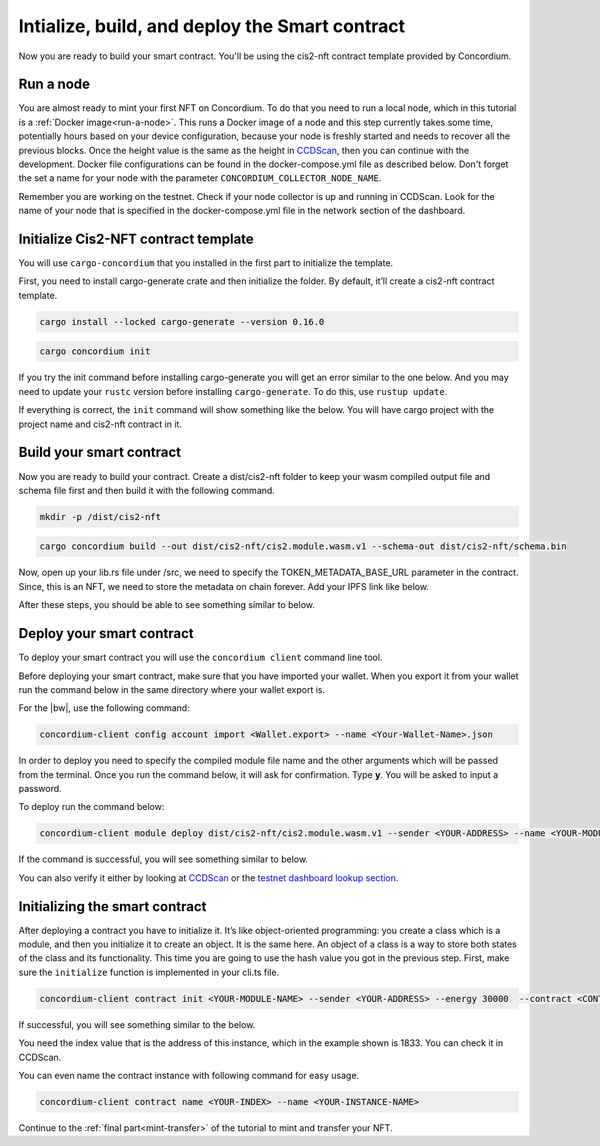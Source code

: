 .. _build-smart-contract:

===============================================
Intialize, build, and deploy the Smart contract
===============================================

Now you are ready to build your smart contract. You'll be using the cis2-nft contract template provided by Concordium.

Run a node
==========

You are almost ready to mint your first NFT on Concordium. To do that you need to run a local node, which in this tutorial is a :ref:`Docker image<run-a-node>`. This runs a Docker image of a node and this step currently takes some time, potentially hours based on your device configuration, because your node is freshly started and needs to recover all the previous blocks. Once the height value is the same as the height in `CCDScan <https://testnet.ccdscan.io/blocks>`__, then you can continue with the development. Docker file configurations can be found in the docker-compose.yml file as described below. Don't forget the set a name for your node with the parameter ``CONCORDIUM_COLLECTOR_NODE_NAME``.

Remember you are working on the testnet. Check if your node collector is up and running in CCDScan. Look for the name of your node that is specified in the docker-compose.yml file in the network section of the dashboard.

.. image:: images/node-collector.png
    :width: 100%

Initialize Cis2-NFT contract template
=====================================

You will use ``cargo-concordium`` that you installed in the first part to initialize the template.

First, you need to install cargo-generate crate and then initialize the folder. By default, it’ll create a cis2-nft contract template.

.. code-block:: console

    cargo install --locked cargo-generate --version 0.16.0

.. code-block:: console

    cargo concordium init

If you try the init command before installing cargo-generate you will get an error similar to the one below. And you may need to update your ``rustc`` version before installing ``cargo-generate``. To do this, use ``rustup update``.

.. image:: images/init-error.png
    :width: 100%

If everything is correct, the ``init`` command will show something like the below. You will have cargo project with the project name and cis2-nft contract in it.

.. image:: images/init-success.png
    :width: 100%

Build your smart contract
=========================

Now you are ready to build your contract. Create a dist/cis2-nft folder to keep your wasm compiled output file and schema file first and then build it with the following command.

.. code-block:: console

    mkdir -p /dist/cis2-nft

.. code-block:: console

    cargo concordium build --out dist/cis2-nft/cis2.module.wasm.v1 --schema-out dist/cis2-nft/schema.bin

Now, open up your lib.rs file under /src, we need to specify the TOKEN_METADATA_BASE_URL parameter in the contract. Since, this is an NFT, we need to store the metadata on chain forever. Add your IPFS link like below.

.. image:: images/add-ipfs-link.png
    :width: 100%

After these steps, you should be able to see something similar to below. 

.. image:: images/build-contract.png
    :width: 100%

Deploy your smart contract
==========================

To deploy your smart contract you will use the ``concordium client`` command line tool.

Before deploying your smart contract, make sure that you have imported your wallet. When you export it from your wallet run the command below in the same directory where your wallet export is.

For the |bw|, use the following command:

.. code-block:: console

    concordium-client config account import <Wallet.export> --name <Your-Wallet-Name>.json

In order to deploy you need to specify the compiled module file name and the other arguments which will be passed from the terminal. Once you run the command below, it will ask for confirmation. Type **y**. You will be asked to input a password.

To deploy run the command below:

.. code-block:: console

    concordium-client module deploy dist/cis2-nft/cis2.module.wasm.v1 --sender <YOUR-ADDRESS> --name <YOUR-MODULE-NAME> --grpc-port 10001

If the command is successful, you will see something similar to below.

.. image:: images/deploy-success.png
    :width: 100%

You can also verify it either by looking at `CCDScan <https://testnet.ccdscan.io/>`__ or the `testnet dashboard lookup section <https://dashboard.testnet.concordium.com/>`_.

.. image:: images/deploy-success-ccdscan.png
    :width: 100%

Initializing the smart contract
===============================

After deploying a contract you have to initialize it. It’s like object-oriented programming: you create a class which is a module, and then you initialize it to create an object. It is the same here. An object of a class is a way to store both states of the class and its functionality. This time you are going to use the hash value you got in the previous step. First, make sure the ``initialize`` function is implemented in your cli.ts file.

.. code-block:: console

    concordium-client contract init <YOUR-MODULE-NAME> --sender <YOUR-ADDRESS> --energy 30000  --contract <CONTRACT-NAME> --grpc-ip 127.0.0.1 --grpc-port 10001

If successful, you will see something similar to the below.

.. image:: images/intialize-success.png
    :width: 100%

You need the index value that is the address of this instance, which in the example shown is 1833. You can check it in CCDScan.

.. image:: images/contract-index-ccdscan.png
    :width: 100%

You can even name the contract instance with following command for easy usage.

.. code-block:: console

    concordium-client contract name <YOUR-INDEX> --name <YOUR-INSTANCE-NAME>

Continue to the :ref:`final part<mint-transfer>` of the tutorial to mint and transfer your NFT.
